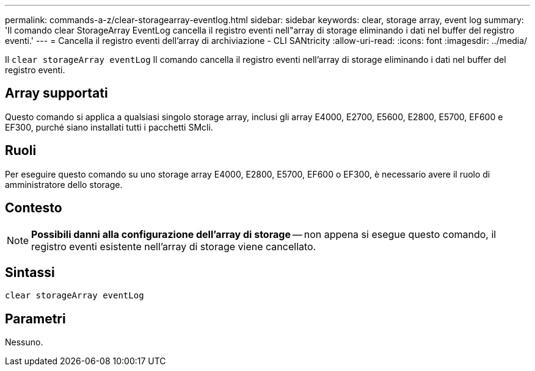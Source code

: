 ---
permalink: commands-a-z/clear-storagearray-eventlog.html 
sidebar: sidebar 
keywords: clear, storage array, event log 
summary: 'Il comando clear StorageArray EventLog cancella il registro eventi nell"array di storage eliminando i dati nel buffer del registro eventi.' 
---
= Cancella il registro eventi dell'array di archiviazione - CLI SANtricity
:allow-uri-read: 
:icons: font
:imagesdir: ../media/


[role="lead"]
Il `clear storageArray eventLog` Il comando cancella il registro eventi nell'array di storage eliminando i dati nel buffer del registro eventi.



== Array supportati

Questo comando si applica a qualsiasi singolo storage array, inclusi gli array E4000, E2700, E5600, E2800, E5700, EF600 e EF300, purché siano installati tutti i pacchetti SMcli.



== Ruoli

Per eseguire questo comando su uno storage array E4000, E2800, E5700, EF600 o EF300, è necessario avere il ruolo di amministratore dello storage.



== Contesto

[NOTE]
====
*Possibili danni alla configurazione dell'array di storage* -- non appena si esegue questo comando, il registro eventi esistente nell'array di storage viene cancellato.

====


== Sintassi

[source, cli]
----
clear storageArray eventLog
----


== Parametri

Nessuno.
